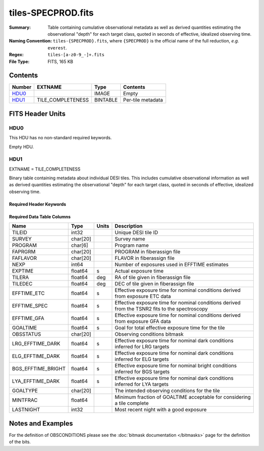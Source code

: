 ===================
tiles-SPECPROD.fits
===================

:Summary: Table containing cumulative observational metadata as well as derived quantities
    estimating the observational "depth" for each target class, quoted
    in seconds of effective, idealized observing time.
:Naming Convention: ``tiles-{SPECPROD}.fits``, where ``{SPECPROD}`` is the
    official name of the full reduction, *e.g.* ``everest``.
:Regex: ``tiles-[a-z0-9_-]+.fits``
:File Type: FITS, 165 KB

Contents
========

====== ================= ======== ===================
Number EXTNAME           Type     Contents
====== ================= ======== ===================
HDU0_                    IMAGE    Empty
HDU1_  TILE_COMPLETENESS BINTABLE Per-tile metadata
====== ================= ======== ===================


FITS Header Units
=================

HDU0
----

This HDU has no non-standard required keywords.

Empty HDU.

HDU1
----

EXTNAME = TILE_COMPLETENESS

Binary table containing metadata about individual DESI tiles. This
includes cumulative observational information as well as derived quantities
estimating the observational "depth" for each target class, quoted
in seconds of effective, idealized observing time.

Required Header Keywords
~~~~~~~~~~~~~~~~~~~~~~~~

.. collapse:: Required Header Keywords Table

    .. rst-class:: keywords

    ====== ============= ==== =====================
    KEY    Example Value Type Comment
    ====== ============= ==== =====================
    NAXIS1 218           int  length of dimension 1
    NAXIS2 732           int  length of dimension 2
    ====== ============= ==== =====================

Required Data Table Columns
~~~~~~~~~~~~~~~~~~~~~~~~~~~

.. rst-class:: columns

================== ======== ===== ===========
Name               Type     Units Description
================== ======== ===== ===========
TILEID             int32          Unique DESI tile ID
SURVEY             char[20]       Survey name
PROGRAM            char[6]        Program name
FAPRGRM            char[20]       PROGRAM in fiberassign file
FAFLAVOR           char[20]       FLAVOR in fiberassign file
NEXP               int64          Number of exposures used in EFFTIME estimates
EXPTIME            float64   s    Actual exposure time
TILERA             float64   deg  RA of tile given in fiberassign file
TILEDEC            float64   deg  DEC of tile given in fiberassign file
EFFTIME_ETC        float64   s    Effective exposure time for nominal conditions derived from exposure ETC data
EFFTIME_SPEC       float64   s    Effective exposure time for nominal conditions derived from the TSNR2 fits to the spectroscopy
EFFTIME_GFA        float64   s    Effective exposure time for nominal conditions derived from exposure GFA data
GOALTIME           float64   s    Goal for total effective exposure time for the tile
OBSSTATUS          char[20]       Observing conditions bitmask
LRG_EFFTIME_DARK   float64   s    Effective exposure time for nominal dark conditions inferred for LRG targets
ELG_EFFTIME_DARK   float64   s    Effective exposure time for nominal dark conditions inferred for ELG targets
BGS_EFFTIME_BRIGHT float64   s    Effective exposure time for nominal bright conditions inferred for BGS targets
LYA_EFFTIME_DARK   float64   s    Effective exposure time for nominal dark conditions inferred for LYA targets
GOALTYPE           char[20]       The intended observing conditions for the tile
MINTFRAC           float64        Minimum fraction of GOALTIME acceptable for considering a tile complete
LASTNIGHT          int32          Most recent night with a good exposure
================== ======== ===== ===========

Notes and Examples
==================

For the definition of OBSCONDITIONS please see the :doc:`bitmask documentation </bitmasks>`
page for the definition of the bits.
